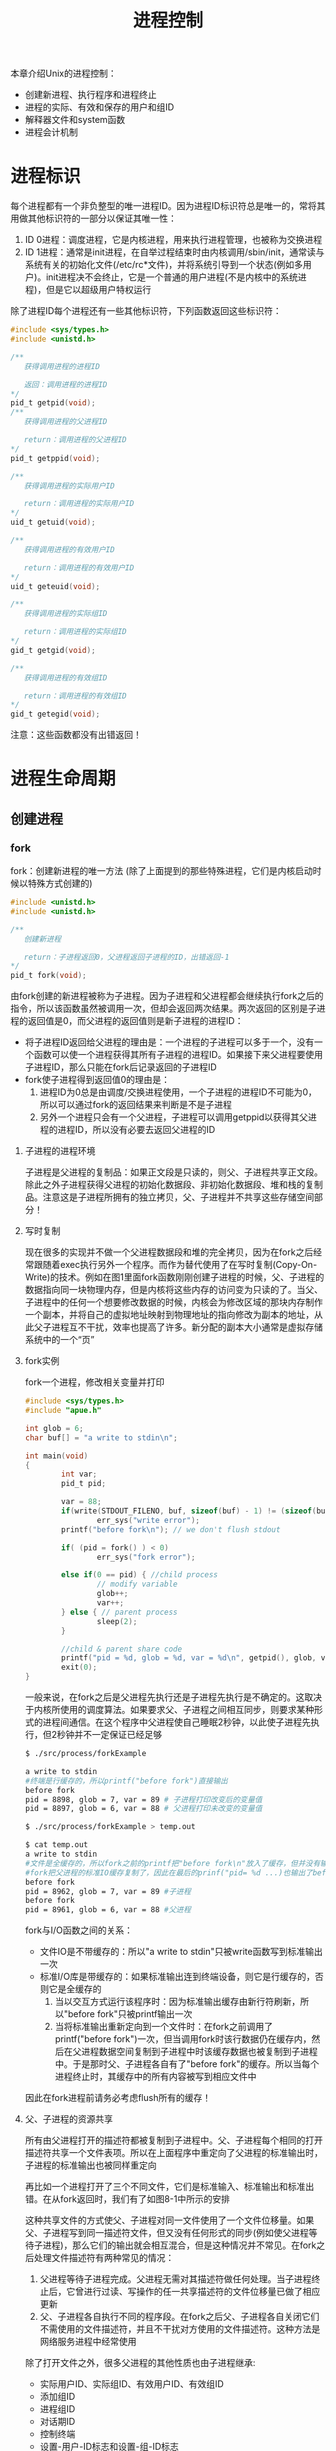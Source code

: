 #+TITLE: 进程控制
#+HTML_HEAD: <link rel="stylesheet" type="text/css" href="css/main.css" />
#+HTML_LINK_UP: env.html   
#+HTML_LINK_HOME: apue.html
#+OPTIONS: num:nil timestamp:nil ^:nil *:nil
本章介绍Unix的进程控制：
+ 创建新进程、执行程序和进程终止
+ 进程的实际、有效和保存的用户和组ID
+ 解释器文件和system函数
+ 进程会计机制
  
* 进程标识
  每个进程都有一个非负整型的唯一进程ID。因为进程ID标识符总是唯一的，常将其用做其他标识符的一部分以保证其唯一性：
1. ID 0进程：调度进程，它是内核进程，用来执行进程管理，也被称为交换进程
2. ID 1进程：通常是init进程，在自举过程结束时由内核调用/sbin/init，通常读与系统有关的初始化文件(/etc/rc*文件)，并将系统引导到一个状态(例如多用户)。init进程决不会终止，它是一个普通的用户进程(不是内核中的系统进程)，但是它以超级用户特权运行
   
   
除了进程ID每个进程还有一些其他标识符，下列函数返回这些标识符：
#+BEGIN_SRC C
  #include <sys/types.h>
  #include <unistd.h>

  /**
     获得调用进程的进程ID　

     返回：调用进程的进程ID
  ,*/
  pid_t getpid(void);
  /**
     获得调用进程的父进程ID

     return：调用进程的父进程ID 
  ,*/
  pid_t getppid(void);

  /**
     获得调用进程的实际用户ID

     return：调用进程的实际用户ID
  ,*/
  uid_t getuid(void);

  /**
     获得调用进程的有效用户ID

     return：调用进程的有效用户ID
  ,*/
  uid_t geteuid(void);

  /**
     获得调用进程的实际组ID

     return：调用进程的实际组ID
  ,*/
  gid_t getgid(void);

  /**
     获得调用进程的有效组ID

     return：调用进程的有效组ID
  ,*/
  gid_t getegid(void); 
#+END_SRC
注意：这些函数都没有出错返回！

* 进程生命周期
  
** 创建进程
   
*** fork
    fork：创建新进程的唯一方法 (除了上面提到的那些特殊进程，它们是内核启动时候以特殊方式创建的)
    #+BEGIN_SRC C
  #include <unistd.h>
  #include <unistd.h>

  /**
     创建新进程

     return：子进程返回0，父进程返回子进程的ID，出错返回-1
  ,*/
  pid_t fork(void);
    #+END_SRC
    由fork创建的新进程被称为子进程。因为子进程和父进程都会继续执行fork之后的指令，所以该函数虽然被调用一次，但却会返回两次结果。两次返回的区别是子进程的返回值是0，而父进程的返回值则是新子进程的进程ID：
+ 将子进程ID返回给父进程的理由是：一个进程的子进程可以多于一个，没有一个函数可以使一个进程获得其所有子进程的进程ID。如果接下来父进程要使用子进程ID，那么只能在fork后记录返回的子进程ID
+ fork使子进程得到返回值0的理由是：
  1. 进程ID为0总是由调度/交换进程使用，一个子进程的进程ID不可能为0，所以可以通过fork的返回结果来判断是不是子进程
  2. 另外一个进程只会有一个父进程，子进程可以调用getppid以获得其父进程的进程ID，所以没有必要去返回父进程的ID
     
**** 子进程的进程环境
     子进程是父进程的复制品：如果正文段是只读的，则父、子进程共享正文段。除此之外子进程获得父进程的初始化数据段、非初始化数据段、堆和栈的复制品。注意这是子进程所拥有的独立拷贝，父、子进程并不共享这些存储空间部分！
     
**** 写时复制
     现在很多的实现并不做一个父进程数据段和堆的完全拷贝，因为在fork之后经常跟随着exec执行另外一个程序。而作为替代使用了在写时复制(Copy-On-Write)的技术。例如在图1里面fork函数刚刚创建子进程的时候，父、子进程的数据指向同一块物理内存，但是内核将这些内存的访问变为只读的了。当父、子进程中的任何一个想要修改数据的时候，内核会为修改区域的那块内存制作一个副本，并将自己的虚拟地址映射到物理地址的指向修改为副本的地址，从此父子进程互不干扰，效率也提高了许多。新分配的副本大小通常是虚拟存储系统中的一个“页”
     #+ATTR_HTML: image :width 90% 
     [[file:pic/child-process.png]]
     
**** fork实例
     fork一个进程，修改相关变量并打印
     #+BEGIN_SRC C
      #include <sys/types.h>
      #include "apue.h"

      int glob = 6;
      char buf[] = "a write to stdin\n";

      int main(void)
      {
              int var;
              pid_t pid;

              var = 88;
              if(write(STDOUT_FILENO, buf, sizeof(buf) - 1) != (sizeof(buf) - 1))
                      err_sys("write error");
              printf("before fork\n"); // we don't flush stdout

              if( (pid = fork() ) < 0)
                      err_sys("fork error");
              
              else if(0 == pid) { //child process
                      // modify variable
                      glob++; 
                      var++; 
              } else { // parent process
                      sleep(2);
              }

              //child & parent share code
              printf("pid = %d, glob = %d, var = %d\n", getpid(), glob, var);
              exit(0);
      }
     #+END_SRC
     一般来说，在fork之后是父进程先执行还是子进程先执行是不确定的。这取决于内核所使用的调度算法。如果要求父、子进程之间相互同步，则要求某种形式的进程间通信。在这个程序中父进程使自己睡眠2秒钟，以此使子进程先执行，但2秒钟并不一定保证已经足够
     #+BEGIN_SRC sh
  $ ./src/process/forkExample

  a write to stdin
  #终端是行缓存的，所以printf("before fork")直接输出
  before fork
  pid = 8898, glob = 7, var = 89 # 子进程打印改变后的变量值
  pid = 8897, glob = 6, var = 88 # 父进程打印未改变的变量值

  $ ./src/process/forkExample > temp.out

  $ cat temp.out 
  a write to stdin
  #文件是全缓存的，所以fork之前的printf把"before fork\n"放入了缓存，但并没有输出
  #fork把父进程的标准IO缓存复制了，因此在最后的prinf("pid= %d ...)也输出了before fork\n
  before fork 
  pid = 8962, glob = 7, var = 89 #子进程
  before fork
  pid = 8961, glob = 6, var = 88 #父进程
     #+END_SRC
     fork与I/O函数之间的关系：
+ 文件IO是不带缓存的：所以"a write to stdin"只被write函数写到标准输出一次
+ 标准I/O库是带缓存的：如果标准输出连到终端设备，则它是行缓存的，否则它是全缓存的
  1. 当以交互方式运行该程序时：因为标准输出缓存由新行符刷新，所以"before fork"只被printf输出一次
  2. 当将标准输出重新定向到一个文件时：在fork之前调用了printf("before fork")一次，但当调用fork时该行数据仍在缓存内，然后在父进程数据空间复制到子进程中时该缓存数据也被复制到子进程中。于是那时父、子进程各自有了"before fork"的缓存。所以当每个进程终止时，其缓存中的所有内容被写到相应文件中
     
因此在fork进程前请务必考虑flush所有的缓存！
**** 父、子进程的资源共享
     所有由父进程打开的描述符都被复制到子进程中。父、子进程每个相同的打开描述符共享一个文件表项。所以在上面程序中重定向了父进程的标准输出时，子进程的标准输出也被同样重定向
     
     再比如一个进程打开了三个不同文件，它们是标准输入、标准输出和标准出错。在从fork返回时，我们有了如图8-1中所示的安排
     #+ATTR_HTML: image :width 90% 
     [[file:pic/child-fd.png]]
     这种共享文件的方式使父、子进程对同一文件使用了一个文件位移量。如果父、子进程写到同一描述符文件，但又没有任何形式的同步(例如使父进程等待子进程)，那么它们的输出就会相互混合，但是这种情况并不常见。在fork之后处理文件描述符有两种常见的情况：
1. 父进程等待子进程完成。父进程无需对其描述符做任何处理。当子进程终止后，它曾进行过读、写操作的任一共享描述符的文件位移量已做了相应更新
2. 父、子进程各自执行不同的程序段。在fork之后父、子进程各自关闭它们不需使用的文件描述符，并且不干扰对方使用的文件描述符。这种方法是网络服务进程中经常使用
   
除了打开文件之外，很多父进程的其他性质也由子进程继承:
+ 实际用户ID、实际组ID、有效用户ID、有效组ID
+ 添加组ID
+ 进程组ID
+ 对话期ID
+ 控制终端
+ 设置-用户-ID标志和设置-组-ID标志
+ 当前工作目录
+ 根目录
+ 文件方式创建屏蔽字
+ 信号屏蔽和排列
+ 对任一打开文件描述符的在执行时关闭标志
+ 环境
+ 连接的共享存储段
+ 资源限制
**** 父、子进程的区别
+ fork的返回值
+ 进程ID
+ 不同的父进程ID
+ 子进程的tms_utime，tms_stime，tms_cutime以及tms_ustime设置为0
+ 父进程设置的锁，子进程不继承
+ 子进程的未决告警被清除
+ 子进程的未决信号集设置为空集
**** fork的常见用法
1. 一个父进程希望复制自己，使父、子进程同时执行不同的代码段。这在网络服务进程中是常见的：父进程等待委托者的服务请求。当这种请求到达时，父进程调用fork，使子进程处理此请求。父进程则继续等待下一个服务请求
2. 一个进程要执行一个不同的程序。这对shell是常见的情况。在这种情况下，子进程在从fork返回后立即调用exec
   
某些操作系统将第二种用法中的两个操作(fork之后执行exec)组合成一个，并称其为spawn。UNIX将这两个操作分开，因为在很多场合需要单独使用fork，其后并不跟随exec
*** vfork
    vfork：用于创建一个新进程，而该新进程的目的是为了exec一个新程序
    #+BEGIN_SRC C
      #include <sys/types.h>
      #include <unistd.h>

      /**
         创建新进程，而该新进程是目的是为了exec一个新程序

         return：子进程返回0，父进程返回子进程的ID，出错返回-1
      ,*/
      pid_t vfork(void);
    #+END_SRC
    vfork与fork的不同：
1. vfork并不将父进程的地址空间复制到子进程中，在子进程exec之前完全使用父进程的地址空间，这意味着子进程如果修改了某个变量，这个修改对父进程也是可见的！
2. vfork保证了子进程在父进程之前执行，父进程会阻塞运行直到子进程执行了exec或者exit函数。如果在调用这两个函数之前子进程依赖于父进程的进一步动作，则会导致死锁，特别是子进程并不继承父进程的记录锁，这时使用父进程打开的文件时可能会被阻塞！
**** vfork实例
     改写fork实例
     #+BEGIN_SRC C
       #include "apue.h"

       // external variable in initialized data
       int glob = 6;

       int main(void)
       {
               // automatic variable on the stack
               int var;
               pid_t pid;

               var = 88;
               printf("before fork\n");

               if((pid = vfork()) < 0) {
                       err_sys("fork error");
               } else if(pid == 0) { //child 
                       glob++; // change variable 
                       var++; 
                       _exit(0); //child terminated
                       //exit(0) 
               }

               //parent
               printf("pid = %d, glob = %d, var = %d\n", getpid(), glob, var);
               exit(0);
       }
     #+END_SRC
     
     子进程对变量glob和var做加1操作，结果改变了父进程中的变量值。因为子进程在父进程的地址空间中运行
     #+BEGIN_SRC sh
  $ gcc -I/home/klose/Documents/programming/c/apue/include -c -o vforkExample.o src/process/vforkExample.c #编译c文件，注意不能有优化参数！
  $ gcc -o vforkExample vforkExample.o src/lib/libapue.a # 链接静态库文件，产生可执行文件

  $ ./vforkExample 
  before fork
  pid = 19302, glob = 7, var = 89

  $ gcc -O2 -I/home/klose/Documents/programming/c/apue/include -c -o vforkExample1.o src/process/vforkExample.c 
  $ gcc -O2 -o vforkExample1 vforkExample1.o src/lib/libapue.a

  $ ./vforkExample1 #由于优化，var被放在寄存器内，所以丢失了子线程的修改
  before fork
  pid = 19471, glob = 7, var = 88
     #+END_SRC
     注意：子进程对变量的改动只对保存在内存中的变量有效，而对寄存器中的变量有可能会回滚。如果编译使用了优化参数，结果可能并不同，为了保证效果可以使用volatile
     
     因为写时复制技术的普及，实际上vfork已经是个过时的函数，尽量避免使用vfork
** 终止进程
   进程有三种正常终止法及两种异常终止法：
+ 正常终止:
  1. 在main函数内执行return语句，这等效于调用exit
  2. 调用exit函数，其操作包括调用各终止处理程序(终止处理程序在调用atexit函数时登录)，然后关闭所有标准I/O流等。但因为并不处理文件描述符、多进程(父、子进程)以及作业控制，所以这一定义对UNIX系统而言是不完整的
  3. 调用_exit系统调用函数，此函数由exit调用，它处理UNIX特定的细节。_exit是由POSIX.1说明的
+ 异常终止:
  1. 调用abort产生SIGABRT信号，是下一种异常终止的一种特例
  2. 当进程接收到某个信号时。进程本身(例如调用abort函数)、其他进程和内核都能产生传送到某一进程的信号(例如进程越出其地址空间访问存储单元，或者除以0)，内核就会为该进程产生相应的信号
     
不管进程如何终止，最后都会执行内核中的同一段代码。这段代码为相应进程关闭所有打开的文件描述符，释放它所使用的存储器等等

对上述任意一种终止情形，我们都希望终止进程能够通知其父进程它是如何终止的。对于exit和_exit，这是依靠传递给它们的退出状态参数来实现的。在异常终止情况，内核(不是进程本身)产生一个指示其异常终止原因的终止状态。注意这里使用了退出状态和终止状态两个不同术语，事实上最后调用_exit函数时内核会将退出状态转化为终止状态

在任意一种情况下，该终止进程的父进程都能用wait或waitpid函数取得其终止状态

如果父进程在子进程之前终止，对于其父进程已经终止的所有进程，它们的父进程都改变为init进程。这些进程由init进程领养。其操作过程大致是：在一个进程终止时，内核逐个检查所有活动进程，以判断它是否是正要终止的进程的子进程，如果是则该进程的父进程ID就更改为1(init进程的ID)。这种处理方法保证了每个进程有一个父进程

如果子进程在父进程之前终止，那么父进程又如何能在做相应检查时得到子进程的终止状态呢？内核为每个终止子进程保存了一定量的信息，所以当终止进程的父进程调用wait或waitpid时，可以得到有关信息。这种信息至少包括进程ID、该进程的终止状态、以及该进程使用的CPU时间总量。内核可以释放终止进程所使用的所有存储器，关闭其所有打开文件

一个已经终止，但是其父进程尚未对其进行善后处理(获取终止子进程的有关信息、释放它仍占用的资源)的进程被称为僵尸进程。ps(1)命令会将僵尸进程状态打印为Z

一个由init进程领养的进程终止时不会变成一个僵尸进程，因为init被编写成只要有一个子进程终止，init就会调用一个wait函数取得其终止状态。这样也就防止了在系统中有很多僵尸进程

*** wait
    当一个进程正常或异常终止时，内核就向其父进程发送SIGCHLD信号。因为子进程终止是个异步事件，所以这种信号也是内核向父进程发的异步通知。父进程可以忽略该信号，或者提供一个该信号发生时即被调用执行的函数。对于这种信号的系统默认动作是忽略它。现在我们只需要知道的是调用wait的进程可能会:
+ 如果其所有子进程都还在运行：阻塞调用wait的进程
+ 如果一个子进程已终止，并且正等待父进程存取其终止状态：带子进程的终止状态立即返回
+ 如果它没有任何子进程：出错立即返回
  
  #+BEGIN_SRC C
      #include <sys/types.h>
      #include <sys/wait.h>

      /**
         阻塞等待直到有一个子进程退出，并将子进程的终止状态记录到status处

         status：整形指针，记录子进程的终止状态，如果不关心终止状态，则可将该参数指定为空指针

         return：若成功返回终止子进程的PID，若出错返回-1
       ,*/
      pid_t wait(int *status);
  #+END_SRC
  status是一个整型指针。如果status不是一个空指针，则终止进程的终止状态就存放在它所指向的单元内。如果不关心终止状态，则可将该参数指定为空指针
  
  status状态整形字是由实现定义的。其中某些位表示退出状态(正常返回)，其他位则指示信号编号(异常返回)，有一位指示是否产生了一个core文件等等。POSIX.1规定终止状态用定义在<sys/wait.h>中的各个宏来查看。有三个互斥的宏可用来取得进程终止的原因，基于它们中哪一个值是真,就可选用其他宏来取得终止状态、信号编号等。这些都在表8-1中给出：
  #+CAPTION: 检查wait和waitpid所返回的终止状态的宏
  #+ATTR_HTML: :border 1 :rules all :frame boader
  | 宏                  | 说明                                                                                                                                                            |
  | WIFEXITED(status)   | 如果子进程是正常终止则为真，执行WEXITSTATUS(status)获得子进程传送给exit或_exit参数的低8位                                                          |
  | WIFSIGNALED(status) | 如果子进程是异常终止则为真，执行WTERMSIG(status)获得子进程终止的信号编号。另外SVR4和4.3+BSD(非POSIX.1)定义宏: WCOREDUMP(status)若已产生终止进程的core文件则返回真 |
  | WIFSTOPPED(status)  | 如果是子进程的状态是暂停则为真，执行WSTOPSIG(status)获得使子进程暂停的信号编号                                                                                  |
**** wait实例
     pr_exit使用表8-1中的宏以打印进程的终止状态。注意如果定义了WCOREDUMP，则此函数也处理该宏
     #+BEGIN_SRC C
       #include <sys/types.h>
       #include <wait.h>
       #include "apue.h"

       void pr_exit(int status) 
       {
               if( WIFEXITED(status) )
                       printf("normal termination, exit status = %d\n",
                              WEXITSTATUS(status));

               else if( WIFSIGNALED(status) )
                       printf("abnormal termination, signal number = %d%s\n",
                              WTERMSIG(status),
       #ifdef WCOREDUMP
                              WCOREDUMP(status) ? "(corefile generated)" : "");
               
       #else
               "");
       #endif

       else if( WIFSTOPPED(status) ) 
               printf("child stopped, signal number = %d\n",
                      WSTOPSIG(status));
       }
     #+END_SRC
     打印不同终止的状态值
     #+BEGIN_SRC C
  #include <sys/types.h>
  #include <wait.h>
  #include "apue.h"

  int main(void) 
  {
          pid_t pid;
          int status;

          if( (pid = fork() ) < 0)
                  err_sys("fork error");
          else if(0 == pid)
                  exit(7); //子进程正常退出
          
          if ( wait(&status) != pid)
                  err_sys("wait error");
          pr_exit(status);

          if( (pid = fork() ) < 0)
                  err_sys("fork error");
          else if(0 == pid)
                  abort(); //子进程调用abort

          if ( wait(&status) != pid)
                  err_sys("wait error");
          pr_exit(status);

          if( (pid = fork() ) < 0)
                  err_sys("fork error");
          else if(0 == pid)
                  status /= 0; //子进程产生异常信号
          
          if ( wait(&status) != pid)
                  err_sys("wait error");
          pr_exit(status);

          exit(0);
  }
     #+END_SRC
     测试：
     #+BEGIN_SRC sh
  $ ./src/process/waitExample

  normal termination, exit status = 7
  abnormal termination, signal number = 6 # SIGABRT
  abnormal termination, signal number = 8 # SIGFPE
     #+END_SRC
     不幸的是没有一种可移植的方法将WTERMSIG得到的信号编号映射为说明性的名字。必须查看<signal.h>头文件才能知道SIGABRT的值是6，SIGFPE的值是8
*** waitpid
    waitpid：可以指定子进程的PID，并设置相关阻塞选项
    #+BEGIN_SRC C
  #include <sys/types.h>
  #include <sys/wait.h>

  /**
     wait的扩展版本，可以指定子进程pid，以及相关阻塞选项

     pid：子进程pid
     status：存储终止状态的指针
     options：阻塞选项

     return：若成功返回终止子进程的PID，若出错返回-1
  ,*/
  pid_t waitpid(pid_t pid, int *status, int options);
    #+END_SRC
    
    pid参数与其值有关：
    #+CAPTION: waitpid的pid参数
    #+ATTR_HTML: :border 1 :rules all :frame boader
    | pid取值 | 说明 | 
    | pid == -1 | 等待任一子进程，与wait等效 |
    |pid > 0 | 等待其进程ID与pid相等的子进程 | 
    | pid == 0 | 等待其组ID等于调用进程的组ID的任一子进程 |
    | pid < -1 | 等待其组ID等于pid的绝对值的任一子进程 |
    
    options参数或者是0，或者是下表中常数的逐位或运算
    #+CAPTION: waitpid的option参数
    #+ATTR_HTML: :border 1 :rules all :frame boader
    | 常量      | 说明                                                                                                                                                |
    | WNOHANG   | 如果pid指定的子进程并不立即可用，则waitpid不阻塞，直接返回值为0                                                             |
    | WUNTRACED | 如果实现支持作业控制，则由pid指定的任一子进程状态已暂停，并且其状态自暂停以来还未报告过，则返回其状态。WIFSTOPPED宏确定返回值是否对应于一个暂停子进程 |
    | 0         | 阻塞并等待pid指定的子进程终止                                                                                                                                      |
    
    因此waitpid函数提供了wait函数没有提供的三个功能:
1. waitpid等待一个特定的进程(而wait则返回任一终止子进程的状态)
2. waitpid提供了一个wait的非阻塞版本。只是希望取得一个子进程的状态，但不想阻塞
3. waitpid支持作业控制(以WUNTRACED选择项)
   
**** waitpid实例
     如果一个进程要fork一个子进程，但不要求它等待子进程终止，也不希望子进程处于僵死状态直到父进程终止。这可以通过调用fork两次来实现：第一个fork子线程提前终止，使得由它fork的第二个子进程被init托管，这样第二个子进程结束会自动被init进程调用wait处理，同时主进程只需要等待第一个子进程终止即可
     #+BEGIN_SRC C
       #include <sys/types.h>
       #include <sys/wait.h>
       #include "apue.h"

       int main(void)
       {
               //进程p
               pid_t pid;

               if( ( pid = fork() ) < 0)
                       err_sys("1. fork error");
               else if (0 == pid) { //子进程1，它的父进程是进程p
                       if( ( pid = fork() ) < 0)
                               err_sys("2.fork error");
                       else if(pid > 0) //子进程1 
                               exit(0); //结束子进程1

                       /*
                         这是子进程2，它的父进程原本是子进程1，但是因为子进程正常终止了，所以由init进程托管
                       ,*/
                       sleep(2);
                       printf("second child parent pid = %d\n", getppid());
                       exit(0); //当子进程2终止时，init进程会调用wait清理子进程2
               }

               //进程p阻塞等待子进程1终止，并清理子进程1
               if(waitpid(pid, NULL, 0) != pid)
                       err_sys("waitpid error"); 

               //进程p终止
               exit(0);
       }
     #+END_SRC
     测试：
     #+BEGIN_SRC sh
  $ ./src/process/zombieAvoid

  $ second child parent pid = 1 #第一个fork的子进程终止了，它的子进程被init进程托管
     #+END_SRC
     在第二个子进程中调用sleep是为了保证在打印父进程ID时第一个子进程已终止。在fork之后，父、子进程都可继续执行，但无法预知哪一个会先执行。如果不使第二个子进程睡眠，则在fork之后它可能比其父进程先执行，于是它打印的父进程ID将是创建它的父进程，而不是init进程
     
*** wait3和wait4
    wait3和wait4这两个函数比wait和waitpid分别要多一个参数rusage，该参数用于内核返回由终止进程及其所有子进程使用的资源信息摘要，包括用户CPU时间总量、系统CPU时间总量、缺页次数、接收到信号的次数等。这些资源信息只包括终止子进程，并不包括处于停止状态的子进程
    
    #+BEGIN_SRC C
  #include <sys/types.h>
  #include <sys/time.h>
  #include <sys/resources.h>
  #include <sys/wait.h>

  /**
     等待任一进程终止，并返回终止子进程使用的资源摘要

     status：存储子进程的终止状态的指针
     options：阻塞选项
     rusage：存储终止子进程使用的资源摘要的结构指针

     return：若成功返回终止子进程的PID，若出错返回-1
  ,*/
  pid_t wait3(int *status, int options, struct rusage *rusage);

  /**
     等待指定子进程终止，并返回终止子进程使用的资源摘要

     pid：指定子进程ID
     status：存储子进程的终止状态的指针
     options：阻塞选项
     rusage：存储终止子进程使用的资源摘要的结构指针

     return：若成功返回终止子进程的PID，若出错返回-1
  ,*/
  pid_t wait4(pid_t pid, int *status, int options, struct rusage *rusage);
    #+END_SRC
    表8-4中列出了各个wait函数所支持的不同的参数：
    
    #+CAPTION: 不同系统上各个wait函数所支持的参数
    #+ATTR_HTML: :border 1 :rules all :frame boader
    | 函数  | pid | options | rusage | POSIX | SVR4 | 4.3+BSD |
    | wait    |     |         |        | •     | •    | •       |
    | waitpid | •   | •       |        | •     | •    | •       |
    | wait3   |     | •       | •      |       | •    | •       |
    | wait4   | •   | •       | •      |       | •    | •       |
    对Linux而言，wait4是wait家族各个函数的系统调用入口，其它几个函数都基于wait4重新实现
    
** 竞争条件
   当多个进程都企图对共享数据进行某种处理，而最后的结果又取决于进程运行的顺序时，这就产生了竞态条件。如果在fork之后的某种逻辑显式或隐式地依赖于在fork之后是父进程先运行还是子进程先运行，那么fork函数就会是竞态条件活跃的孳生地。通常无法预料哪一个进程先运行。即使知道哪一个进程先运行，那么在该进程开始运行后所发生的事情也依赖于系统负载以及内核的调度算法
   
   例如在waitpid的实例中，当第二个子进程打印其父进程ID时就可以看到了一个潜在的竞态条件。如果第二个子进程在第一个子进程之前运行，则其父进程将会是第一个子进程。但是如果第一个子进程先运行，并有足够的时间到达并执行exit，则第二个子进程的父进程就是init。即使在程序中调用sleep，这也不保证什么。如果系统负担很重，那么在第二个子进程从sleep返回时，可能第一个子进程还没有得到机会运行。这种形式的问题很难排除，因为在大部分时间，这种问题并不出现
   
   如果一个进程希望等待一个子进程终止，则它必须调用wait函数。如果一个进程要等待其父进程终止，则可使用下列轮询的循环:
   #+BEGIN_SRC C
  while(getppid() != 1) //父进程终止，子进程由init进程托管
          sleep(1);
   #+END_SRC
   但轮询的问题是它浪费了CPU时间，因为调用者每隔1秒都被唤醒，然后进行条件测试
   
   为了避免竞态条件和定期询问，在多个进程之间需要有某种形式的信号机制。在UNIX中可以使用信号机制和各种形式的进程间通信
   
*** 竞争条件实例
    输出两个字符串：一个由子进程输出，一个由父进程输出。因为输出依赖于内核使进程运行的顺序及每个进程运行的时间长度，所以该程序包含了一个竞态条件
    #+BEGIN_SRC C
  #include <sys/types.h>
  #include "apue.h"

  static void charatatime(char *);

  int main(void) 
  {
          pid_t pid;

          if( ( pid = fork() ) < 0)
                  err_sys("fork error");
          else if(0 == pid) {
                  charatatime("output from child\n");
          } else {
                  charatatime("output from parent\n");
          }
          
          exit(0);
          
  }

  static void charatatime(char *str)
  {
          char *ptr;
          int c;

          setbuf(stdout, NULL);
          for(ptr = str; c = *ptr++; )
                  putc(c, stdout);
          
  }
    #+END_SRC
    测试：
    #+BEGIN_SRC sh
  $ ./src/process/raceCondition #先结束了子进程 
  output from parent 
  output from child

  $ ./src/process/raceCondition #先结束了父进程
  output from parent
  $ output from child
    #+END_SRC
    
    下面的代码会保证父进程比子进程先打印
    #+BEGIN_SRC C
  int
  main(void)
  {
      pid_t   pid;

  +   TELL_WAIT();

      if ((pid = fork()) < 0) {
          err_sys("fork error");
      } else if (pid == 0) {
  +       WAIT_PARENT();      /* parent goes first */
          charatatime("output from child\n");
      } else {
          charatatime("output from parent\n");
  +       TELL_CHILD(pid);
      }
      exit(0);
  }
    #+END_SRC
    以后会用信号量来实现五个例程TELL_WAIT、TELL_PARENT、TELL_CHILD、WAIT_PARENT以及WAIT_CHILD
    
** 执行程序
   当进程调用一种exec函数时，该进程完全由新程序代换，而新程序则从其main函数开始执行。调用exec并不创建新进程，因此进程ID并未改变。exec只是用另一个新程序替换了当前进程的正文、数据、堆和栈段
   
*** exec家族函数
    exec家族函数：将指定的程序装入当前进程，使之替换掉当前进程大部分的上下文环境。一共6个变体，使用类似但形式不同的参数。
    #+BEGIN_SRC C
  #include <unistd.h>

  int execl(const char *pathname, const char *arg0, ..., /* (char *)0 */);
  int execlp(const char *filename, const char *arg, ..., /* (char *)0 */);
  int execle(const char *pathname, const char *arg0, ..., /* (char *)0, char *const envp[] */);
  int execv(const char *pathname, char *const argv[]);
  int execvp(const char *filename, char *const argv[]);
  int execve(const char *pathname, char *const argv[], char *const envp[]);
    #+END_SRC
    这六个函数若出错则为-1，若成功则不返回
    
+ 字母p表示该函数取filename作为参数，并且用PATH环境变量寻找可执行文件，没有字母ｐ表示pathname路径名
+ 字母l表示该函数取一个参数表，与字母v互斥，v表示该函数取一个argv[]
+ 字母e表示该函数取envp[]数组，而不使用当前环境
#+CAPTION: 6个exec函数的参数区别
#+ATTR_HTML: :border 1 :rules all :frame boade
| 函数   | pathname | filename |   | 参数表 | argv[] |   | enviorn | envp[] |
| execl    | •        |          |   | •      |        |   | •       |        |
| execlp   |          | •        |   | •      |        |   | •       |        |
| execle   | •        |          |   | •      |        |   |         | •      |
| execv    | •        |          |   |        | •      |   | •       |        |
| execvp   |          | •        |   |        | •      |   | •       |        |
| execve   | •        |          |   |        | •      |   |         | •      |
| 字母表示 |          | p        |   | l      | v      |   |         | e      |

在很多UNIX实现中，这六个函数中只有一个execve是内核的系统调用。另外五个只是库函数，它们最终都要调用execve系统调用。这六个函数之间的关系示于图8-2中：
#+ATTR_HTML: image :width 90% 
[[file:pic/exec-family.jpg]]
**** exec进程特征
     执行exec后进程还保持了原进程的下列特征:
+ 进程ID和父进程ID
+ 实际用户ID和实际组ID
+ 添加组ID
+ 进程组ID
+ 对话期ID
+ 控制终端
+ 闹钟尚余留的时间
+ 当前工作目录
+ 根目录
+ 文件方式创建屏蔽字
+ 文件锁
+ 进程信号屏蔽
+ 未决信号
+ 资源限制
+ tms_utime，tms_stime，tms_cutime以及tms_ustime值
  
对打开文件的处理与每个描述符的exec关闭标志值FD_CLOEXEC有关。进程中每个打开描述符都有一个exec关闭标志。若此标志设置，则在执行exec时关闭该描述符，否则该描述符仍打开。除非特地用fcntl设置了该标志，否则系统的默认操作是在exec后仍保持这种描述符打开

POSIX.1明确要求在exec时关闭打开目录流。这通常是由opendir函数实现的，它调用fcntl函数为对应于打开目录流的描述符设置exec关闭标志

注意：在exec前后实际用户ID和实际组ID保持不变，而有效ID是否改变则取决于所执行程序的文件的设置-用户-ID位和设置-组-ID位是否设置。如果新程序的设置-用户-ID位已设置，则有效用户ID变成程序文件所有者的ID，否则有效用户ID不变。对组ID的处理方式与此相同！
**** exec实例
     程序echoall是一个普通程序，回送其所有命令行参数及其全部环境表
     #+BEGIN_SRC C
       #include <stdio.h>

       int main(int argc, char *argv[])
       {
               int i;
               char **ptr;
               extern char **environ;

               for(i = 0; i < argc; i++)
                       printf("argv[%d]: %s\n", i, argv[i]);

               for(ptr = environ; *ptr != 0 ; ptr++ )
                       printf("%s\n", *ptr);

               exit(0);  
       }
     #+END_SRC
     
     调用execle要求一个路径名和一个特定的环境。下一个调用的是execlp用一个文件名，并将调用者的环境传送给新程序
     #+BEGIN_SRC C
  #include <sys/types.h>
  #include <sys/wait.h>
  #include "apue.h"

  char *env_init[] = { "USER=unknown", "PATH=/tmp", NULL};
       
  int main(void) 
  {
          pid_t pid;
          if( (pid = fork() ) < 0 )
                  err_sys("fork error");
          else if( 0 == pid ) {
                  if(execle("/home/klose/bin/echoall",
                            "echoall", "myarg1", "MY ARG2", (char *) 0,
                            env_init) < 0 )
                          err_sys("execle error");
                  
          }

          if (waitpid(pid, NULL, 0) < 0)
                  err_sys("wait error");

          if( (pid = fork() ) < 0 )
                  err_sys("fork error");

          else if (0 == pid) {
                  if(execlp("echoall",
                            "echoall", "only 1 arg", (char *) 0) < 0)
                          err_sys("execlp error");
          }

          exit(0);
          
  }
     #+END_SRC
     
     测试代码如下
     #+BEGIN_SRC sh
  $ ./execExample
  argv[0]: echoall #execle执行echoall  
  argv[1]: myarg1
  argv[2]: MY ARG2
  USER=unknown
  PATH=/tmp
  argv[0]: echoall #execlp执行echoall
  $ argv[1]: only 1 arg
  LC_PAPER=en_US.UTF8
  HOME=/home/klose
  # ...... 其他各种环境变量 
  _=./execExample
     #+END_SRC
     注意：shell提示符号'$'出现在第二个exec打印"echo all"和"only 1 arg"之间，这是因为父进程并不等待该子进程结束
* 更改用户ID和组ID
+ 通过fork创建的子进程，其实际用户ID和有效用户ID将继承自父进程
+ 用exec执行一个程序时，若该进程的程序文件有"保存设置-用户-ID"位，则其有效用户ID为"exec执行程序的文件所属用户的ID"，否则继承自exec之前的上下文
+ 实际组ID和有效组ID的情况与之类似
** setuid, setgid
+ setuid：设置实际用户ID和有效用户ID
+ setgid：设置实际组ID和有效组ID
  #+BEGIN_SRC C
    #include <sys/types.h>
    #include <unistd.h>

    /**
       设置实际用户ID和有效用户ID

       uid：用户ID

       return：若成功则为0，若出错则为-1，并设置errno
     ,*/
    int setuid(uid_t uid);

    /**
       设置实际组ID和有效组ID

       gid：组ID

       return：若成功则为0，若出错则为-1，并设置errno
     ,*/
    int setgid(gid_t gid);
  #+END_SRC
  
*** 改变ID规则
    setuid/setgid的规则：
1. 如果进程具有超级用户特权，则setuid函数将实际用户ID、有效用户ID，以及保存的设置-用户-ID设置为uid
2. 如果进程没有超级用户特权，但是uid等于实际用户ID或保存的设置-用户-ID，则setuid只将有效用户ID设置为uid。不改变实际用户ID和保存的设置-用户-ID
3. 如果上面两个条件都不满足，则errno设置为EPERM，并返回出错
   
**** 注意事项
+ 只有超级用户进程可以更改实际用户ID。通常，实际用户ID是在用户登录时由login(1)程序设置的，而且决不会改变它。因为login是一个超级用户进程，当它调用setuid时设置所有三个用户ID
+ 仅当对程序文件设置了设置-用户-ID位时，exec函数设置有效用户ID。如果设置-用户-ID位没有设置，则exec函数不会改变有效用户ID，而将其维持为原先值。任何时候都可以调用setuid，将有效用户ID设置为实际用户ID或保存的设置-用户-ID，但是不能将有效用户ID设置为任一随机值
+ 保存的设置-用户-ID是由exec从有效用户ID复制的：在exec按文件用户ID设置了有效用户ID后，即进行这种复制，并将此副本保存起来
  
下面表格列出了改变这三个用户ID的不同方法：
+------------------+-------------------------------------+-------------------------------------+
|                  |               exec                  |                setuid               |
|       ID         +------------------+------------------+------------------+------------------+
|                  | 设置-用户-ID关闭 | 设置-用户-ID打开 |       超级用户   |      非超级用户  |
+------------------+------------------+------------------+------------------+------------------+
|    实际用户ID    |       不变       |       不变       |        uid       |       不变       |
+------------------+------------------+------------------+------------------+------------------+
|    有效用户ID    |       不变       | 程序文件的用户ID |        uid       |       uid        |
+------------------+------------------+------------------+------------------+------------------+
|保存的设置-用户-ID| 从有效用户ID复制 | 从有效用户ID复制 |        uid       |       不变       |
+------------------+------------------+------------------+------------------+------------------+

**** 实例
     观察的tip(1)程序，这个程序连接到一个远程系统，或者是直接连接，或者是拨号一个调制解调器。当tip使用调制解调器时，它必须通过使用锁文件来独占使用它。此锁文件与UUCP程序共享，因为这两个程序可能要同时使用同一调制解调器。对其工作步骤说明如下:
1. tip程序文件是由用户uucp拥有的，并且其设置-用户-ID位已设置。当exec此程序时，则关于用户ID得到下列结果:
   + 实际用户ID = 我们的用户ID
   + 有效用户ID = uucp
   + 保存设置-用户-ID = uucp
2. tip存取所要求的锁文件。这些锁文件是由uucp的用户所拥有的，因为有效用户ID是uucp，所以tip可以存取这些锁文件
3. tip执行setuid(getuid())。因为tip不是超级用户进程，所以这仅仅改变有效用户ID。此时得到：
   + 实际用户ID = 我们的用户ID(未改变)
   + 有效用户-ID = 我们的用户ID(未改变)：这就意味着能存取的只有我们通常可以存取的，没有额外的许可权
   + 保存设置-用户-ID=uucp(未改变) 
4. 当执行完所需的操作后，tip执行setuid(uucpuid)，其中uucpuid是用户uucp的数值用户ID(tip很可能在起动时调用geteuid，得到uucp的用户ID，然后将其保存起来，我们并不认为tip会搜索口令文件以得到这一数值用户ID)。因为setuid的参数等于保存的设置-用户-ID，所以这种调用是许可的(这就是为什么需要保存的设置-用户-ID的原因)。现在得到: 
   + 实际用户ID = 我们的用户ID(未改变)
   + 有效用户ID = uucp
   + 保存设置-用户-ID = uucp(未改变)
5. tip现在可对其锁文件进行操作以释放它们，因为tip的有效用户ID是uucp。以这种方法使用保存的设置-用户-ID，在进程的开始和结束部分就可以使用由于程序文件的设置用户ID而得到的额外优先权。但是进程在其运行的大部分时间只具有普通的许可权。如果进程不能在其结束部分切换回保存的设置-用户-ID，那么就不得不在全部运行时间都保持额外的许可权(这可能会造成安全问题)
   
如果在tip运行时生成一个shell进程(先fork，然后exec)将发生什么？因为实际用户ID和有效用户ID都是我们的普通用户ID(上面的第(3)步)，所以该shell没有额外的许可权。它不能存取tip运行时设置成uucp的保存的设置-用户-ID，因为该shell所保存的设置-用户-ID是由exec复制有效用户ID而得到的。所以在执行exec的子进程中：
 + 实际用户ID = 我们的用户ID
 + 有效用户ID = 我们的用户ID
 + 保存设置-用户-ID = 我们的用户ID
   
 总结如下：
 #+BEGIN_EXAMPLE 
 对于进程特权的改变，应遵循“使用能完成工作的最小特权”的原则，以避免用户进程越权操作：
 1. 在不需要设置-用户-ID带来的权限时，使用setuid(getuid())降低有效用户ID的特权
 2. getuid和geteuid函数只能获得实际用户ID和有效用户ID的当前值，
   而不能获得所保存的设置-用户-ID的当前值。必须在降低权限前通过调用geteuid然后保存
 3. 再次需要高级权限的时候，可以通过setuid(保存的euid)来恢复
 4. 在子进程执行exec之前，应setuid(getuid())以避免设置-用户-ID引起的特权传递
 5. 如果程序的设置-用户-ID为root，以超级用户特权调用setuid就会设置所有三个用户ID，慎用！
 #+END_EXAMPLE
 
** setreuid, setregid
+ setreuid：交换实际用户ID和有效用户ID的值
+ setregid：交换实际组ID和有效组ID的值
  #+BEGIN_SRC C
     #include <sys/types.h>
     #include <unistd.h>

     /**
        交换实际用户ID和有效用户ID的值

        ruid：实际用户ID
        euid：有效用户ID

        return：若成功则为0，若出错则为-1
     ,*/
     int setreuid(uid_t ruid, uid_t euid);

     /**
        交换实际组ID和有效组ID的值

        rgid：实际组ID
        egid：有效组ID

        return：若成功则为0，若出错则为-1
     ,*/
     int setregid(gid_t rgid, gid_t egid);
  #+END_SRC
一个非特权用户总能交换实际用户ID和有效用户ID。这就允许一个设置-用户-ID程序转换成只具有用户的普通许可权，以后又可再次转换回设置-用户-ID所得到的额外许可权。POSIX.1引进了保存的设置-用户-ID特征后，其作用也相应加强，它也允许一个非特权用 户将其有效用户ID设置为保存的设置-用户-ID

实际上更方便了调用上述程序，而无须手动进行保存有效用户ID，再手动setuid

** seteuid和setegid函数
+ seteuid：设置有效用户ID，而setuid函数更改三个用户ID
+ setegid：设置有效组ID
  
  #+BEGIN_SRC C
     #include <sys/types.h>
     #include <unistd.h>

     /**
        设置有效用户ID

        euid：有效用户ID

        return：若成功则为0，若出错则为-1，并设置errno
      ,*/
     int seteuid(uid_t euid);

     /**
        设置有效组ID

        egid：有效组ID

        return：若成功则为0，若出错则为-1，并设置errno
      ,*/
     int setegid(gid_t egid);
  #+END_SRC
规则类似于setuid函数：一个非特权用户可将其有效用户ID设置为其实际用户ID或其保存的设置-用户-ID，一个特权用户则可将有效用户ID设置为uid

** 总结
   图8-3给出了修改三个不同用户ID的各个函数：
   #+ATTR_HTML: image :width 90% 
   [[file:pic/uid.png]]
   
** 组ID
   上面描述的适用于各个组ID。添加组ID不受setgid函数的影响
   
* 解释器
  解释器文件是文本文件，其起始行的形式是:  
  #+BEGIN_EXAMPLE
  #!pathname [optional-argument]
  #+END_EXAMPLE
  在惊叹号和pathname之间的空格是可任选的。最常见的是以下列行开始:
  #+BEGIN_SRC 
  #!/bin/sh
  #+END_SRC
  pathname通常是个绝对路径名，不需要使用PATH进行路径搜索。对这种文件的识别是由内核作为exec系统调用处理的一部分来完成的。内核使调用exec函数的进程实际执行的文件并不是该解释器文件，而是在该解释器文件的第一行中pathname所指定的程序文件！
  
** exec调用解释器文件
   解释器文件testinterp，程序echoall(解释器)回送每一个命令行参数
   #+BEGIN_SRC 
  #!/home/klose/bin/echoall foo
   #+END_SRC
   使用exec调用解释器文件/home/klose/bin/testinterp
   #+BEGIN_SRC C
     #include <sys/types.h>
     #include <sys/wait.h>
     #include "apue.h"

     int main(void)
     {
             pid_t pid;

             if( (pid = fork()) < 0 )
                     err_sys("fork error");
             else if ( 0 == pid ) //child 
                     if(execl("/home/klose/bin/testinterp", //解释器文件路径名pathname
                              "testinterp", //执行程序名，打印的时候会被pathname代替
                              "myarg1", "MY ARG2", //　命令行参数
                              (char *) 0 //NULL字符指针
                                ) < 0 )
                             err_sys("execl error");

             if (waitpid(pid, NULL, 0) != pid )
                     err_sys("waitpid error");

             exit(0);
               
     }
   #+END_SRC
   
   #+BEGIN_SRC sh
  $ ./src/process/interpret

  argv[0]: /home/klose/bin/echoall
  argv[1]: foo
  argv[2]: /home/klose/bin/testinterp
  argv[3]: myarg1
  argv[4]: MY ARG2
  LC_PAPER=en_US.UTF8
  #...
  =./src/process/interpret
   #+END_SRC
   当内核exec执行解释器(/home/klose/bin/echoll)时，argv =[0]= 是该解释器的pathname，argv =[1]= 是解释器文件中的可选参数，其余参数是pathname(/home/klose/bin/testinterp)，以及程序中调用execl的第二和第三个参数(myarg1和MY ARG2)。调用execl时的argv =[1]= 和argv =[2]= 已右移了两个位置。注意：内核取execl中的pathname代替第一个参数(testinterp)，因为一般pathname包含了较第一个参数更多的信息！
   
** awk实例
   在解释器pathname后可跟随可选参数，它们常用于为支持-f选择项的程序指定该选择项。例如，可以以下列方式执行awk(1)程序：
   #+BEGIN_SRC sh
  awk -f myfile
   #+END_SRC
   它告诉awk从文件myfile中读awk程序，而在在解释器文件中使用-f选择项，可以写成:
   #+BEGIN_EXAMPLE 
   #!awk -f 
   (在解释器文件中的awk程序)
   #+END_EXAMPLE
   以下awk程序打印所有的参数
   #+BEGIN_SRC awk
  #!/bin/awk -f

  BEGIN {
          for (i = 0; i < ARGC; i++)
                  printf "ARGV[%d] = %s\n", i, ARGV[i]
          exit
  }
   #+END_SRC
   测试:
   #+BEGIN_SRC C
  $ ./awkexample filel FILENAME2 f3 

  ARGV[0] = awk
  ARGV[1] = filel
  ARGV[2] = FILENAME2
  ARGV[3] = f3
   #+END_SRC
   执行/bin/awk时，其命令行参数是：
   #+BEGIN_EXAMPLE
   /bin/awk -f /home/klose/Documents/programming/c/apue/orignal/proc/awkexample file1 FILENAME2 f3
   #+END_EXAMPLE
   解释器文件的路径名(/usr/local/bin/awkexample)被传送给解释器。因为不能期望该解释器(在本例中是/bin/awk)会使用PATH变量定位该解释器文件，所以只传送其路径名中的文件名是不够的。当awk读解释器文件时，因为#是awk的注释字符，所以在awk读解释器文件时，它忽略第一行
   
   在此例子中解释器的-f选择项是必需的。因为它告诉awk在什么地方得到awk程序。如果在解释器文件中删除-f选择项，则其结果是: 
   #+BEGIN_SRC sh
  $ ./awkexample filel FILENAME2 f3 

  awk: cmd. line:1: ./awkexample
  awk: cmd. line:1: ^ syntax error
  awk: cmd. line:1: ./awkexample
  awk: cmd. line:1:   ^ unterminated regexp
   #+END_SRC
   因为其命令行参数变成了：
   #+BEGIN_EXAMPLE
   /bin/awk /home/klose/Documents/programming/c/apue/orignal/proc/awkexample file1 FILENAME2 f3
   #+END_EXAMPLE
   于是awk企图将字符串/usr/local/bin/awkexample解释为一个awk程序。如果不能向解释器传递至少一个可选参数(在本例中是-f)，那么这些解释器文件只有对shell才是有用的
   
** 解释器文件的优劣
解释器文件的劣势主要在于效率，因为内核需要识别解释器文件，这会带来额外的开销。但是解释器文件还是有用的:
+ 某些程序是用某种语言写的脚本，可以隐藏这一事实。例如只需使用下列命令行:
#+BEGIN_SRC sh
  $ awkexample optional-arguments
#+END_SRC
而并不需要知道该程序实际上是一个awk脚本，否则就要以下列方式执行该程序:
#+BEGIN_SRC sh
$ awk -f awkexample optional-arguments
#+END_SRC
+ 解释器脚本在效率方面也提供了好处。再考虑一下前面的例子，如果将其放在一个shell脚本中:
  #+BEGIN_SRC sh
    #!/bin/sh

    awk 'BEGIN {
    for (i = 0; i < ARGC; i++)
    printf "ARGV[%d] = %s\n", i, ARGV[i]
    e x i t
    }' $*
  #+END_SRC
这只会要求做更多的工作。首先shell读此命令，然后试图execlp此文件名。因为shell脚本是一个可执行文件，但却不是机器可执行的，于是返回一个错误，execlp就认为该文件是一个shell脚本。然后再执行/bin/sh，并以该shell脚本的路径名作为其参数。shell正确地执行脚本，但是为了运行awk程序，它调用fork，exec和wait。用一个shell脚本代替解释器脚本往往需要更多的开销

+ 使用解释器脚本可以调用除/bin/sh以外的其他shell来编写shell脚本。当execlp找到一个非机器可执行的可执行文件时，它总是调用/bin/sh来解释执行该文件。但是用解释器脚本则可编写成: 
  #+BEGIN_EXAMPLE
     #!/bin/csh
     (在解释器文件中后随Cshell脚本)
  #+END_EXAMPLE
虽然可将此放在一个/bin/sh脚本中(然后由其调用Cshell)，但同样会有更多的开销

* system函数
system：在程序中执行一个命令字符串，是否支持system完全依赖于操作系统
#+BEGIN_SRC C
  #include <stdlib.h>

  /**
     使用/bin/sh执行指定的命令串执行标准的shell命令

     cmdstring：命令串

     return: 1. 如果fork失败或者waitpid返回除EINTR之外的出错，则system返回-1，而且errno中设置了错误类型。
             2. 如果exec失败(表示不能执行shell)，则其返回值如同shell执行了exit(127)一样。
             3. 所有三个函数(fork，exec和waitpid)都成功，并且system的返回值是shell的终止状态
   ,*/
  int system(cont char *cmdstring);
#+END_SRC
如果cmdstring是一个空指针，则仅当system命令处理程序可用时返回非0值，这一特征可以用来判定在一个给定的操作系统上是否支持system函数。在UNIX中system总是可用的

因为system在其实现中调用了fork、exec和waitpid，因此有三种返回值:
1. 如果fork失败或者waitpid返回除EINTR之外的出错，则system返回-1，而且errno中设置了错误类型
2. 如果exec失败(表示不能执行shell)，则其返回值如同shell执行了exit(127)一样
3. 否则所有三个函数(fork，exec和waitpid)都成功，并且system的返回值是shell的终止状态，其格式已在waitpid中说明

** system简单实现
以下程序是system的一个实现，没有考虑信号处理
   #+BEGIN_SRC C
     #include    <sys/wait.h>
     #include    <errno.h>
     #include    <unistd.h>

     /* 缺少信号处理 */
     int mysystem(const char *cmdstring) 
     {
             pid_t   pid;
             int     status;
             
             if (cmdstring == NULL)
                     return(1); //返回1表示支持system函数    

             if ((pid = fork()) < 0) {
                     status = -1;    //无法再创建新的进程
             } else if (pid == 0) { //子进程
                     execl("/bin/sh", "sh", "-c", cmdstring, (char *)0);
                     _exit(127);     //无法执行exec函数，返回127
             } else { //父进程等待子进程结束
                     while (waitpid(pid, &status, 0) < 0) {
                             if (errno != EINTR) {
                                     status = -1; /* waitpid不是通过捕获中断信号而返回，出错返回-1 */
                                     break;
                             }
                     }
             }

             return(status); //返回子进程的终止状态
     }
   #+END_SRC
shell的-c选择项告诉shell程序取下一个命令行参数(在这里是cmdstring)作为命令输入(而不是从标准输入或从一个给定的文件中读命令)。shell对以null字符终止的命令字符串进行语法分析，将它们分成分隔开的命令行参数。传递给shell的实际命令串可以包含任一有效的shell命令。例如可以用'<'和'>'对输入和输出重新定向

如果不使用shell执行此命令，而是试图由我们自己去执行它，那么将相当困难。首先必须用execlp而不是execl，像shell那样使用PATH变量。那么必须将null符结尾的命令字符串分成各个命令行参数，以便调用execlp。最后也不能使用任何一个shell元字符。

注意：最后调用_exit而不是exit。这是为了防止任一标准I/O缓存(这些缓存会在fork中由父进程复制到子进程)在子进程中被刷新！

*** mysystem实例
调用mystem来执行shell命令：
    #+BEGIN_SRC C
      #include "apue.h"
      #include <sys/wait.h>

      extern int mysystem(const char *cmdstring);

      int main(void)
      {
              int     status;

              if ((status = mysystem("date")) < 0)
                      err_sys("system() error");
              pr_exit(status);

              if ((status = mysystem("nosuchcommand")) < 0)
                      err_sys("system() error");
              pr_exit(status);

              if ((status = mysystem("who; exit 44")) < 0)
                      err_sys("system() error");
              pr_exit(status);

              exit(0);
      }
    #+END_SRC
测试：
#+BEGIN_SRC sh
  $ ./src/process/mysystest1 

  Thu Mar  9 23:57:44 CST 2017
  normal termination, exit status = 0 #成功执行终止状态返回0
  sh: nosuchcommand: command not found
  normal termination, exit status = 127 #无法执行shell命令，终止状态返回127
  klose    tty1         2017-03-09 22:08
  klose    pts/0        2017-03-09 22:19 (:0.0)
  klose    pts/1        2017-03-09 22:29 (:0.0)
  normal termination, exit status = 44 #手动返回终止状态44
#+END_SRC

使用system而不直接使用fork和exec的原因是：system进行了所需的各种出错处理，以及各种信号处理

如果一个进程正以特殊的许可权(设置-用户-ID或设置-组-ID)运行，但又想生成另一个进程执行另一个程序，则它应当直接使用fork和exec，而且在fork之后、exec之前要改回到普通许可权。设置-用户-ID或设置-组-ID程序决不应调用system函数。另外，作为服务器程序时也不应使用system处理客户程序提供的字符串参数，以避免恶意用户利用shell中的特殊操作符进行越权操作

* 进程会计
很多UNIX系统提供了一个选择项以进行进程会计事务处理。当取了这种选择项后，每当进程结束时内核就写一个会计记录。典型的会计记录是32字节长的二进制数据，包括命令名、所使用的CPU时间总量、用户ID和组ID、起动时间等

** acct结构
会计记录结构定义在头文件<sys/acct.h>中，其样式如下：
   #+BEGIN_SRC C
     typedef u_int16_t comp_t;

     struct acct
     {
             char ac_flag;         /* Flags.  */
             u_int16_t ac_uid;     /* Real user ID.  */
             u_int16_t ac_gid;     /* Real group ID.  */
             u_int16_t ac_tty;     /* Controlling terminal.  */
             u_int32_t ac_btime;       /* Beginning time.  */
             comp_t ac_utime;      /* User time.  */
             comp_t ac_stime;      /* System time.  */
             comp_t ac_etime;      /* Elapsed time.  */
             comp_t ac_mem;        /* Average memory usage.  */
             comp_t ac_io;         /* Chars transferred.  */
             comp_t ac_rw;         /* Blocks read or written.  */
             comp_t ac_minflt;     /* Minor pagefaults.  */
             comp_t ac_majflt;     /* Major pagefaults.  */
             comp_t ac_swaps;      /* Number of swaps.  */
             u_int32_t ac_exitcode;    /* Process exitcode.  */
             char ac_comm[ACCT_COMM+1];    /* Command name.  */
             char ac_pad[10];      /* Padding bytes.  */
     };
   #+END_SRC
其中ac_flag记录了进程执行期间的某些事件。这些事件见下表：
#+CAPTION: 会计记录中的ac_flag值
#+ATTR_HTML: :border 1 :rules all :frame boade
| ac_flag | 说明                               |
|---------+------------------------------------|
| AFORK   | 进程是由fork产生的，但从未调用exec |
| ASU     | 进程使用超级用户优先权  |
| ACOMPAT | 进程使用兼容方式(仅VAX)   |
| ACORE   | 进程转储core(不在SVR4)       |
| AXSIG   | 进程由信号消灭(不在SVR4)           |

*** 会记记录的缺陷
会计记录所需的各个数据(各CPU时间、传输的字符数等)都由内核保存在进程表中，并在一个新进程被创建时置初值(例如fork之后在子进程中)。进程终止时写一个会计记录。这就意味着在会计文件中记录的顺序对应于进程终止的顺序，而不是它们起动的顺序。为了确定起动顺序，需要读全部会计文件，并按起动日历时间进行排序

会计记录对应于进程而不是程序。在fork之后内核为子进程初始化一个记录，而不是在一个新程序被执行时。虽然exec并不创建一个新的会计记录，但相应记录中的命令名改变了，AFORK标志则被清除。这意味着：如果一个进程顺序执行了三个程序(A exec B，B exec C，最后C exit)，但只写一个会计记录。在该记录中的命令名对应于程序C，但CPU时间是程序A、B、C之和

会记记录并不是POSIX标准，各个系统实现都不一样，建议谨慎使用！

** 用户标识
在实际的Unix系统中，uid和gid是标志一个用户的方式，但是用户不需要以数字标志的形式管理系统，所以就有了以英文形式提供的用户标识，系统也提供了对应的映射

getlogin：获取用户登录名
#+BEGIN_SRC C
  #include <unistd.h>
  /**
     获取用户登录名
     
     return：若成功则为指向登录名字符串的指针，若出错则为NULL
   ,*/
  char *getlogin(void);
#+END_SRC

** 进程时间
times：获得某个进程各个时间
#+BEGIN_SRC C
  #include <sys/times.h>

  /**
     获得进程的系统cpu时间，用户cpu时间，终止子进程系统cpu时间总和，终止子进程用户cpu时间总和

     buffer：进程时间结构指针，填写进程相关时间

     return：若成功则为经过的墙上时钟时间(单位:滴答)，若出错则为-1
  ,*/
  clock_t times(struct tms *buffer);
#+END_SRC
填写由buf指向的tms结构，该结构定义如下: 
    #+BEGIN_SRC C
      struct tms {
              clock_t tms_utime; //用户CPU时间
              clock_t tms_stime; //系统CPU时间
              clock_t tms_cutime; //终止的子进程用户CPU时间总和
              clock_t tms_cstime;//终止的子进程系统CPU时间总和
      };
    #+END_SRC
注意：此结构没有包含墙上时钟时间。作为代替times函数返回墙上时钟时间作为函数值。此值是相对于过去的某一时刻度量的，所以不能用其绝对值而必须使用其相对值。例如调用times保存其返回值。在以后某个时间再次调用times，从新返回的值中减去以前返回的值，此差值就是墙上时钟时间

*** 打印进程时间实例
将每个命令行参数作为shell命令串执行，对每个命令计时并打印：
    #+BEGIN_SRC C
      #include "apue.h"
      #include <sys/times.h>

      static void pr_times(clock_t, struct tms *, struct tms *);
      static void do_cmd(char *);

      int main(int argc, char *argv[])
      {
              int     i;

              setbuf(stdout, NULL);
              for (i = 1; i < argc; i++)
                      do_cmd(argv[i]);    /* once for each command-line arg */
              exit(0);
      }

      static void do_cmd(char *cmd)       /* execute and time the "cmd" */
      {
              struct tms  tmsstart, tmsend;
              clock_t     start, end;
              int         status;

              printf("\ncommand: %s\n", cmd);

              if ((start = times(&tmsstart)) == -1)   /* starting values */
                      err_sys("times error");

              if ((status = system(cmd)) < 0)     /* execute command */
                      err_sys("system() error");

              if ((end = times(&tmsend)) == -1)       /* ending values */
                      err_sys("times error");

              pr_times(end-start, &tmsstart, &tmsend);
              pr_exit(status);
      }

      static void pr_times(clock_t real, struct tms *tmsstart, struct tms *tmsend)
      {
              static long     clktck = 0;

              if (clktck == 0)    /* fetch clock ticks per second first time */
                      if ((clktck = sysconf(_SC_CLK_TCK)) < 0)
                              err_sys("sysconf error");
              printf("  real:  %7.2f\n", real / (double) clktck);
              printf("  user:  %7.2f\n",
                     (tmsend->tms_utime - tmsstart->tms_utime) / (double) clktck);
              printf("  sys:   %7.2f\n",
                     (tmsend->tms_stime - tmsstart->tms_stime) / (double) clktck);
              printf("  child user:  %7.2f\n",
                     (tmsend->tms_cutime - tmsstart->tms_cutime) / (double) clktck);
              printf("  child sys:   %7.2f\n",
                     (tmsend->tms_cstime - tmsstart->tms_cstime) / (double) clktck);
      }
    #+END_SRC

#+BEGIN_SRC sh
$ ./src/process/timesExample "cd /usr/include; grep _POSIX_SOURCE */*.h >/dev/null 2>/dev/null"   

command: cd /usr/include; grep _POSIX_SOURCE */*.h >/dev/null 2>/dev/null
  real:     0.04
  user:     0.00
  sys:      0.00
  child user:     0.02
  child sys:      0.01
normal termination, exit status = 2
#+END_SRC
在child user和child sys行中显示的时间分别是执行shell和命令的子进程所使用的CPU时间

[[file:proc_group.org][Next：进程关系]]

[[file:env.org][Previous：进程环境]]

[[file:apue.org][Home：目录]]
